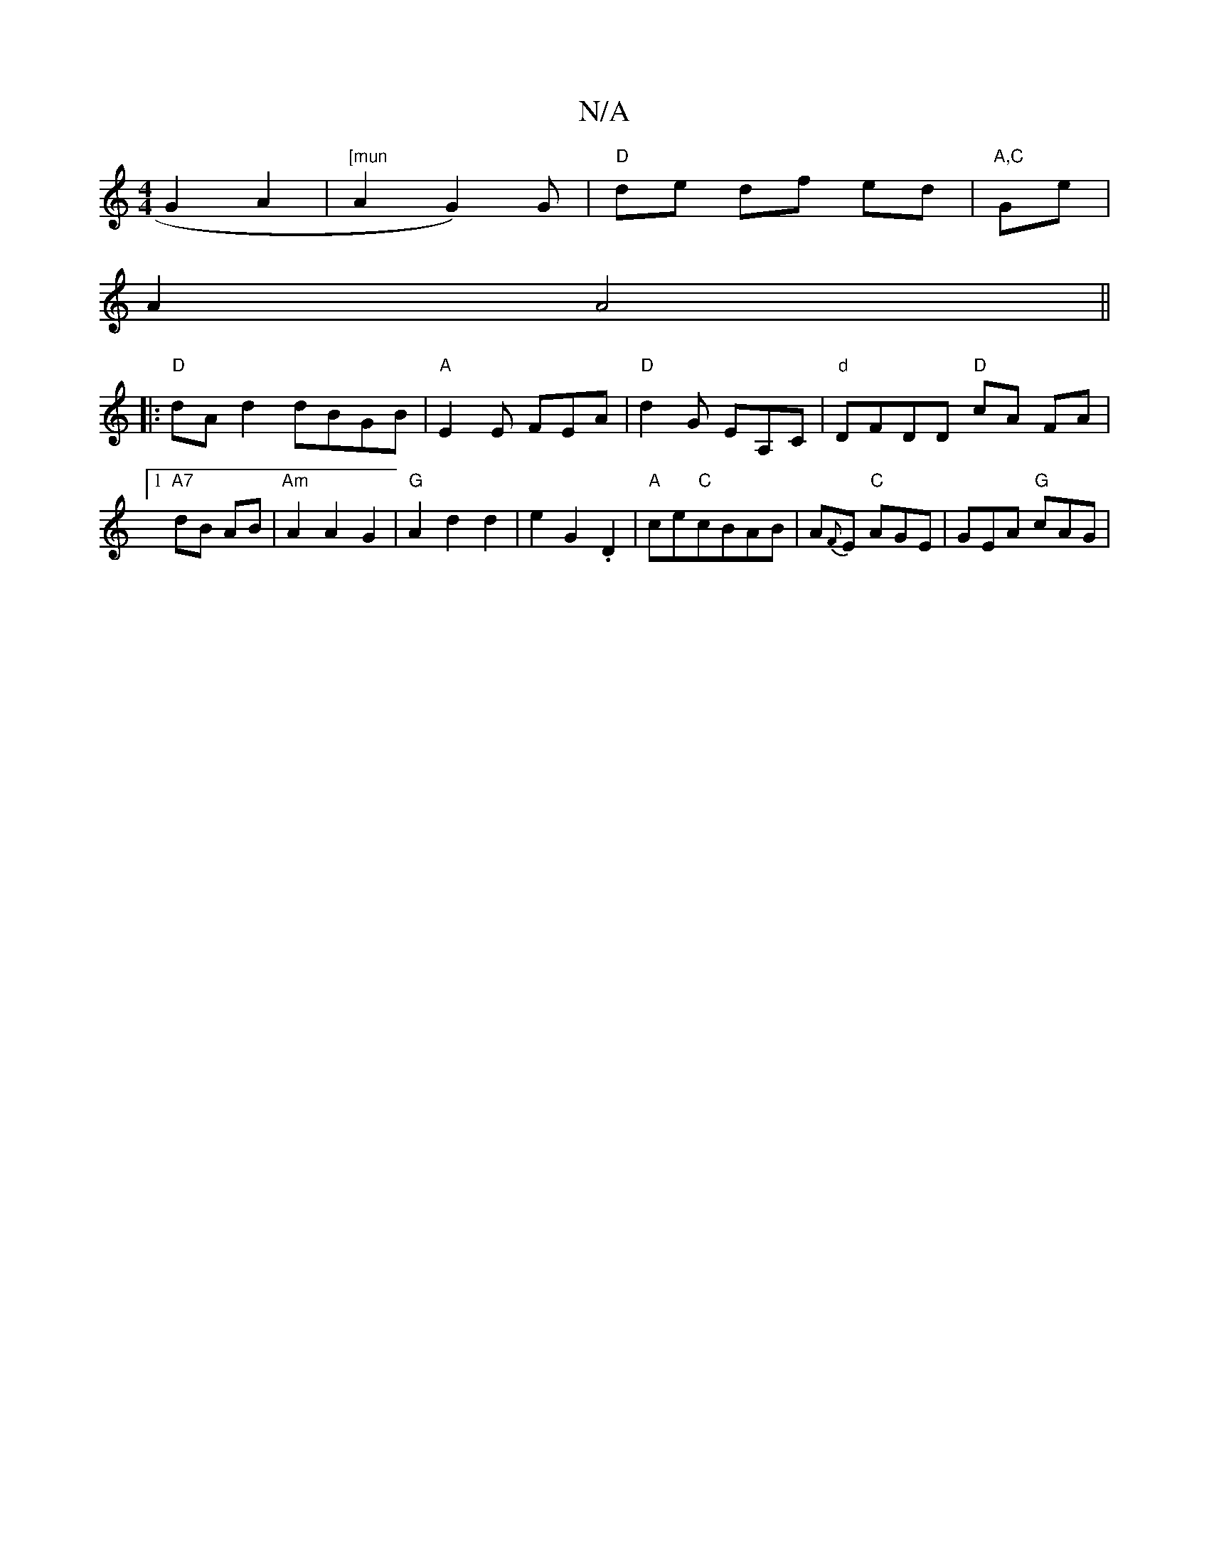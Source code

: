 X:1
T:N/A
M:4/4
R:N/A
K:Cmajor
G2 A2|"[mun"A2 G2) G | "D" de df ed|"A,C"Ge |
A2 A4 ||
|:"D"dA d2 dBGB|"A"E2E FEA|"D"d2G EA,C|"d"DFDD "D"cA FA|1 "A7"dB AB|"Am" A2 A2 G2| "G"A2 d2 d2|e2 G2 .D2|"A"ce"C"cBAB | A{F}E "C"AGE|GEA "G"cAG|
